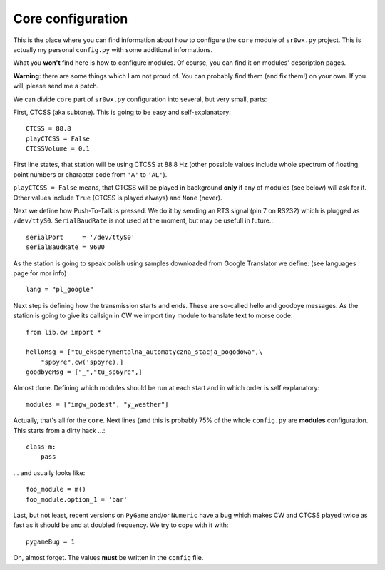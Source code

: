 Core configuration
==================

This is the place where you can find information about how to configure the
``core`` module of ``sr0wx.py`` project. This is actually my personal
``config.py`` with some additional informations.

What you **won't** find here is how to configure modules. Of course, you can
find it on modules' description pages.

**Warning**: there are some things which I am not proud of. You can probably
find them (and fix them!) on your own. If you will, please send me a patch.

We can divide ``core`` part of ``sr0wx.py`` configuration into several, but
very small, parts:

First, CTCSS (aka subtone). This is going to be easy and self-explanatory: ::

  CTCSS = 88.8
  playCTCSS = False
  CTCSSVolume = 0.1

First line states, that station will be using CTCSS at 88.8 Hz (other possible
values include whole spectrum of floating point numbers or character code from
``'A'`` to ``'AL'``). 

``playCTCSS = False`` means, that CTCSS will be played in
background **only** if any of modules (see below) will ask for it. Other
values include ``True`` (CTCSS is played always) and ``None`` (never).

Next we define how Push-To-Talk is pressed. We do it by sending an RTS signal
(pin 7 on RS232) which is plugged as ``/dev/ttyS0``. ``SerialBaudRate`` is not
used at the moment, but may be usefull in future.::

  serialPort     = '/dev/ttyS0'
  serialBaudRate = 9600
  
As the station is going to speak polish using samples downloaded from Google
Translator we define: (see languages page for mor info) ::
  
  lang = "pl_google"
  
  
Next step is defining how the transmission starts and ends. These are
so-called hello and goodbye messages. As the station is going to give its
callsign in CW we import tiny module to translate text to morse code: ::
 
  from lib.cw import *
  
  helloMsg = ["tu_eksperymentalna_automatyczna_stacja_pogodowa",\
      "sp6yre",cw('sp6yre),]
  goodbyeMsg = ["_","tu_sp6yre",]

Almost done. Defining which modules should be run at each start and in which
order is self explanatory: ::
  
  modules = ["imgw_podest", "y_weather"]

Actually, that's all for the ``core``. Next lines (and this is probably 75% of
the whole ``config.py`` are **modules** configuration. This starts from a
dirty hack ...: ::
  
  class m:
      pass

... and usually looks like: ::
  
  foo_module = m()
  foo_module.option_1 = 'bar'
  

Last, but not least, recent versions on ``PyGame`` and/or ``Numeric`` have a
bug which makes CW and CTCSS played twice as fast as it should be and at
doubled frequency. We try to cope with it with: ::

  pygameBug = 1

Oh, almost forget. The values **must** be written in the ``config`` file.
